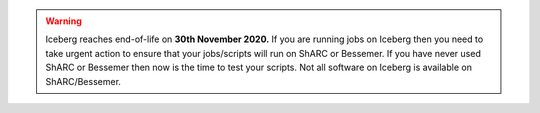
.. Warning:: 
    Iceberg reaches end-of-life on **30th November 2020.**   
    If you are running jobs on Iceberg then you need to take urgent action to ensure that your jobs/scripts will run on ShARC or Bessemer. 
    If you have never used ShARC or Bessemer then now is the time to test your scripts.
    Not all software on Iceberg is available on ShARC/Bessemer.